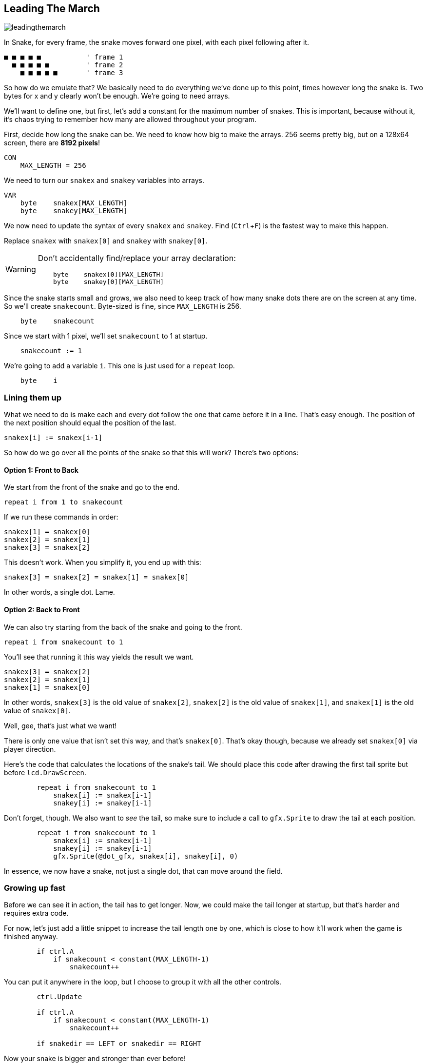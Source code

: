 == Leading The March
:experimental:

image:leadingthemarch.png[]

In Snake, for every frame, the snake moves forward one pixel, with each pixel following after it.

----
■ ■ ■ ■ ■           ' frame 1
  ■ ■ ■ ■ ■         ' frame 2
    ■ ■ ■ ■ ■       ' frame 3
----

So how do we emulate that? We basically need to do everything we've done up to this point, times however long the snake is. Two bytes for x and y clearly won't be enough. We're going to need arrays.

We'll want to define one, but first, let's add a constant for the maximum number of snakes. This is important, because without it, it's chaos trying to remember how many are allowed throughout your program.

First, decide how long the snake can be. We need to know how big to make the arrays. 256 seems pretty big, but on a 128x64 screen, there are *8192 pixels*!

----
CON
    MAX_LENGTH = 256
----

We need to turn our `snakex` and `snakey` variables into arrays.

----
VAR
    byte    snakex[MAX_LENGTH]
    byte    snakey[MAX_LENGTH]
----

We now need to update the syntax of every `snakex` and `snakey`. Find (kbd:[Ctrl+F]) is the fastest way to make this happen.

Replace `snakex` with `snakex[0]` and `snakey` with `snakey[0]`.

[WARNING]
====
Don't accidentally find/replace your array declaration:
----
    byte    snakex[0][MAX_LENGTH]
    byte    snakey[0][MAX_LENGTH]
----
====

Since the snake starts small and grows, we also need to keep track of how many snake dots there are on the screen at any time. So we'll create `snakecount`. Byte-sized is fine, since `MAX_LENGTH` is 256.

----
    byte    snakecount
----

Since we start with 1 pixel, we'll set `snakecount` to 1 at startup.

----
    snakecount := 1
----

We're going to add a variable `i`. This one is just used for a `repeat` loop.

----
    byte    i
----

=== Lining them up

What we need to do is make each and every dot follow the one that came before it in a line. That's easy enough. The position of the next position should equal the position of the last.

----
snakex[i] := snakex[i-1]
----

So how do we go over all the points of the snake so that this will work? There's two options:

==== Option 1: Front to Back

We start from the front of the snake and go to the end.

`repeat i from 1 to snakecount`

If we run these commands in order:

----
snakex[1] = snakex[0]
snakex[2] = snakex[1]
snakex[3] = snakex[2]
----

This doesn't work. When you simplify it, you end up with this:

----
snakex[3] = snakex[2] = snakex[1] = snakex[0]
----

In other words, a single dot. Lame.

==== Option 2: Back to Front

We can also try starting from the back of the snake and going to the front.

`repeat i from snakecount to 1`

You'll see that running it this way yields the result we want.

----
snakex[3] = snakex[2]
snakex[2] = snakex[1]
snakex[1] = snakex[0]
----

In other words, `snakex[3]` is the old value of `snakex[2]`, `snakex[2]` is the old value of `snakex[1]`, and `snakex[1]` is the old value of `snakex[0]`.

Well, gee, that's just what we want!

There is only one value that isn't set this way, and that's `snakex[0]`. That's okay though, because we already set `snakex[0]` via player direction.

Here's the code that calculates the locations of the snake's tail. We should place this code after drawing the first tail sprite but before `lcd.DrawScreen`.

----
        repeat i from snakecount to 1
            snakex[i] := snakex[i-1]
            snakey[i] := snakey[i-1]
----

Don't forget, though. We also want to _see_ the tail, so make sure to include a call to `gfx.Sprite` to draw the tail at each position.

----
        repeat i from snakecount to 1
            snakex[i] := snakex[i-1]
            snakey[i] := snakey[i-1]
            gfx.Sprite(@dot_gfx, snakex[i], snakey[i], 0) 
----

In essence, we now have a snake, not just a single dot, that can move around the field.

=== Growing up fast

Before we can see it in action, the tail has to get longer. Now, we could make the tail longer at startup, but that's harder and requires extra code.

For now, let's just add a little snippet to increase the tail length one by one, which is close to how it'll work when the game is finished anyway.

----
        if ctrl.A
            if snakecount < constant(MAX_LENGTH-1)
                snakecount++
----

You can put it anywhere in the loop, but I choose to group it with all the other controls.

----
        ctrl.Update

        if ctrl.A
            if snakecount < constant(MAX_LENGTH-1)
                snakecount++

        if snakedir == LEFT or snakedir == RIGHT
----

Now your snake is bigger and stronger than ever before!

View the complete example at `/tutorials/Snake/LeadingTheMarch.spin`.

=== Think about this!

. I mentioned that you could make the tail longer at startup, so that it wouldn't just start as a dot. How would you do that?